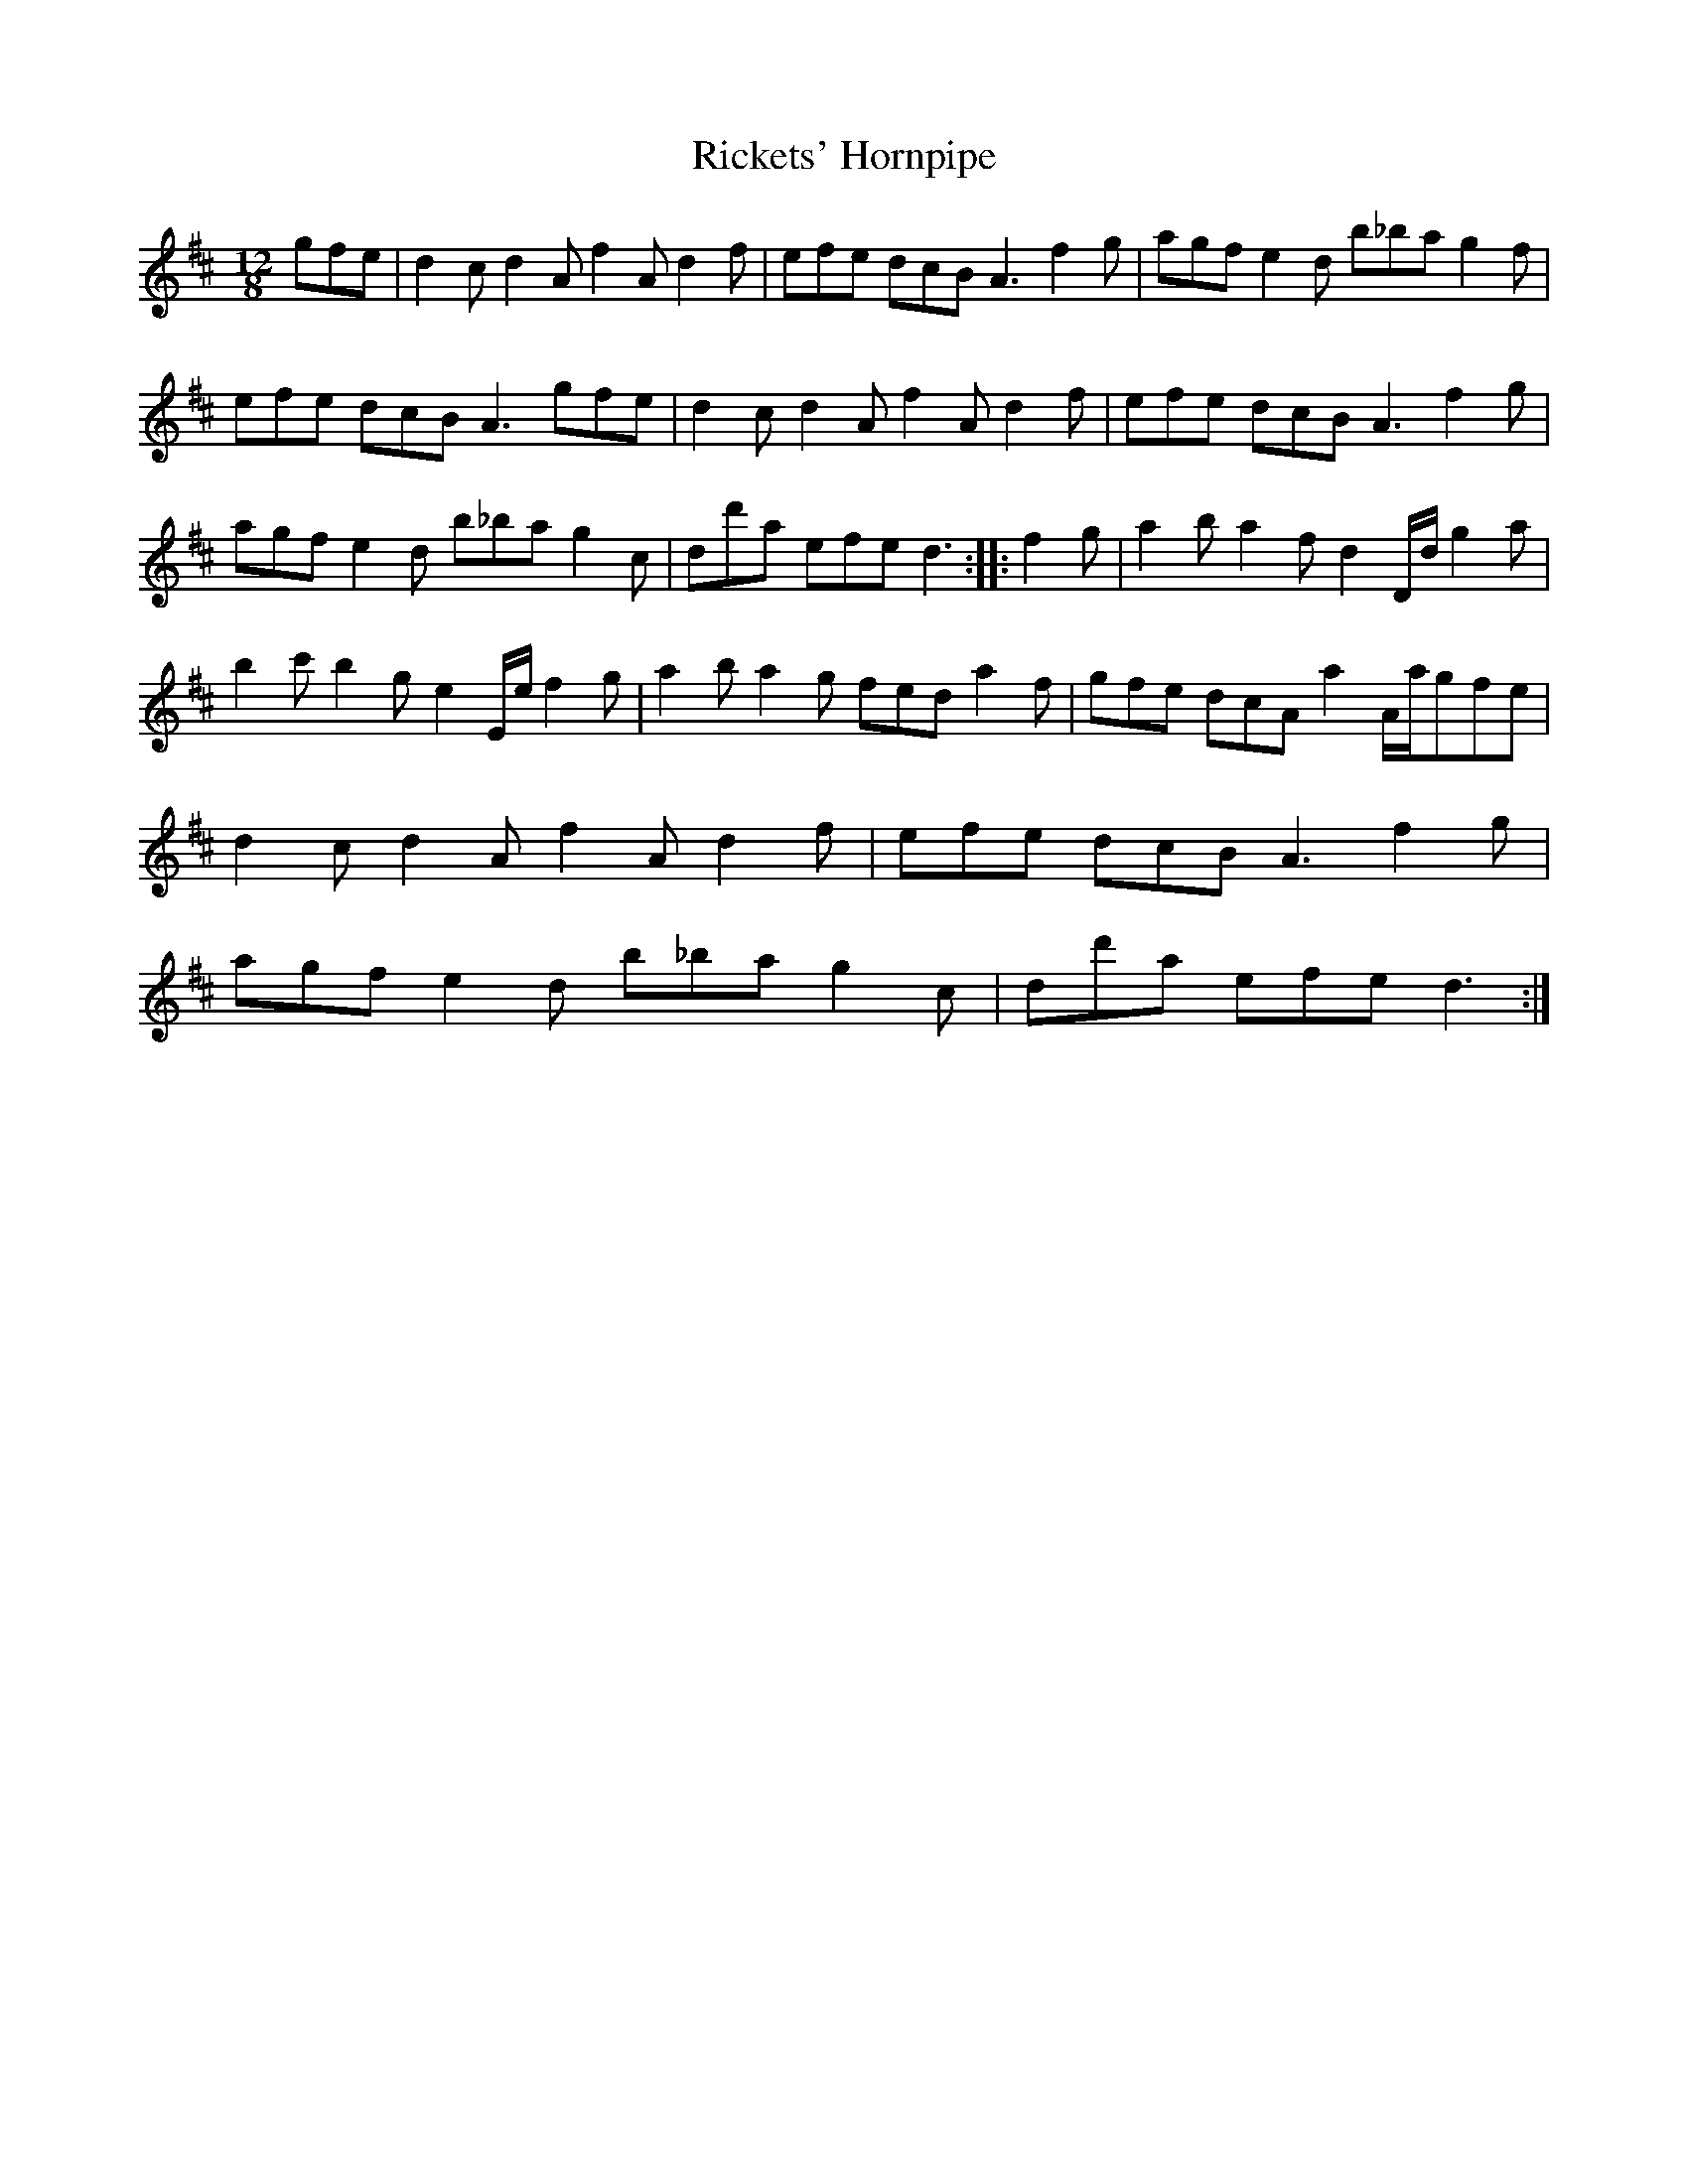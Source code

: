 X:28
T:Rickets' Hornpipe
R:hornpipe
M:12/8
L:1/8
S:Arrangement Dr. Gary Smith
K:D
gfe | d2cd2Af2Ad2f | efe dcB A3f2g | agf e2d b_ba g2f |
efe dcBA3gfe | d2cd2Af2Ad2f | efe dcB A3f2g |
agfe2d b_bag2c | dd'a efed3 :: f2g | a2ba2fd2D/2d/2g2a |
b2c'b2ge2E/2e/2f2g | a2ba2g feda2f | gfe dcA a2A/2a/2gfe |
d2cd2Af2Ad2f | efe dcBA3f2g |
agfe2d b_bag2c | dd'a efed3 :|
